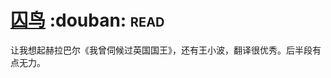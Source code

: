 * [[https://book.douban.com/subject/27045888/][囚鸟]]    :douban::read:
让我想起赫拉巴尔《我曾伺候过英国国王》，还有王小波，翻译很优秀。后半段有点无力。
